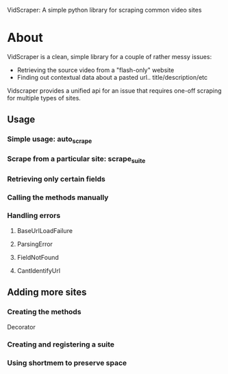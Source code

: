 VidScraper: A simple python library for scraping common video sites

* About

VidScraper is a clean, simple library for a couple of rather messy
issues:
 - Retrieving the source video from a "flash-only" website
 - Finding out contextual data about a pasted url.. title/description/etc

Vidscraper provides a unified api for an issue that requires one-off
scraping for multiple types of sites.

** Usage

*** Simple usage: auto_scrape

*** Scrape from a particular site: scrape_suite

*** Retrieving only certain fields

*** Calling the methods manually

*** Handling errors

**** BaseUrlLoadFailure
**** ParsingError
**** FieldNotFound
**** CantIdentifyUrl

** Adding more sites

*** Creating the methods

Decorator

*** Creating and registering a suite

*** Using shortmem to preserve space


